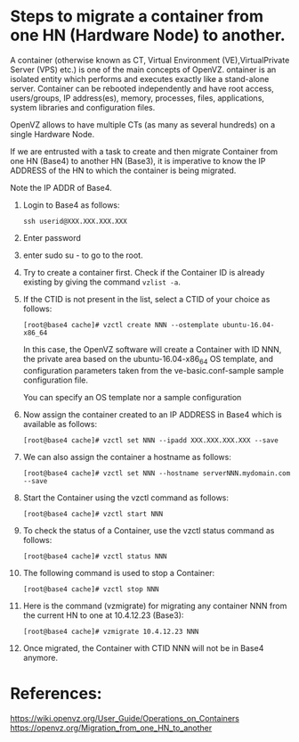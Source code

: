 
* Steps to migrate a container from one HN (Hardware Node) to another.

  A container (otherwise known as CT, Virtual Environment
  (VE),VirtualPrivate Server (VPS) etc.) is one of the main concepts
  of OpenVZ. ontainer is an isolated entity which performs and
  executes exactly like a stand-alone server. Container can be
  rebooted independently and have root access, users/groups, IP
  address(es), memory, processes, files, applications, system
  libraries and configuration files.

  OpenVZ allows to have multiple CTs (as many as several hundreds) on
  a single Hardware Node.

  If we are entrusted with a task to create and then migrate Container
  from one HN (Base4) to another HN (Base3), it is imperative to know
  the IP ADDRESS of the HN to which the container is being migrated.

  Note the IP ADDR of Base4. 

  1. Login to Base4 as follows:
     #+BEGIN_EXAMPLE
     ssh userid@XXX.XXX.XXX.XXX      
     #+END_EXAMPLE


  2. Enter password

  3. enter sudo su - to go to the root.

  4. Try to create a container first. Check if the Container ID is
     already existing by giving the command =vzlist -a=.

  5. If the CTID is not present in the list, select a CTID of your
     choice as follows: 
     #+BEGIN_EXAMPLE
     [root@base4 cache]# vzctl create NNN --ostemplate ubuntu-16.04-x86_64    
     #+END_EXAMPLE
   
     In this case, the OpenVZ software will create a Container with ID
     NNN, the private area based on the ubuntu-16.04-x86_64 OS
     template, and configuration parameters taken from the
     ve-basic.conf-sample sample configuration file.
   
     You can specify an OS template nor a sample configuration
   
  6. Now assign the container created to an IP ADDRESS in Base4 which
     is available as follows: 
     #+BEGIN_EXAMPLE
     [root@base4 cache]# vzctl set NNN --ipadd XXX.XXX.XXX.XXX --save  
     #+END_EXAMPLE
  7. We can also assign the container a hostname as follows:
     #+BEGIN_EXAMPLE
     [root@base4 cache]# vzctl set NNN --hostname serverNNN.mydomain.com --save     
     #+END_EXAMPLE


  8. Start the Container using the vzctl command as follows:
     #+BEGIN_EXAMPLE
     [root@base4 cache]# vzctl start NNN     
     #+END_EXAMPLE

  9. To check the status of a Container, use the vzctl status command
     as follows:
     #+BEGIN_EXAMPLE
     [root@base4 cache]# vzctl status NNN     
     #+END_EXAMPLE

  10. The following command is used to stop a Container:
      #+BEGIN_EXAMPLE
      [root@base4 cache]# vzctl stop NNN      
      #+END_EXAMPLE
  11. Here is the command (vzmigrate) for migrating any container NNN
      from the current HN to one at 10.4.12.23 (Base3): 
      #+BEGIN_EXAMPLE
      [root@base4 cache]# vzmigrate 10.4.12.23 NNN      
      #+END_EXAMPLE
  12. Once migrated, the Container with CTID NNN will not be in Base4 anymore.


* References:
  https://wiki.openvz.org/User_Guide/Operations_on_Containers
  https://openvz.org/Migration_from_one_HN_to_another
